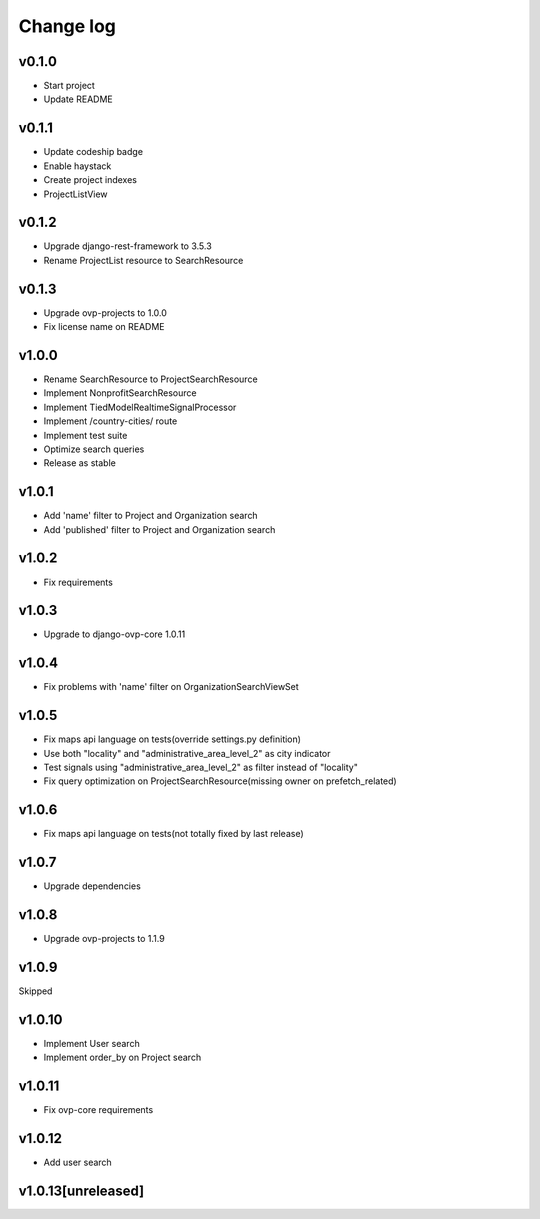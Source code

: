 ===========
Change log
===========

v0.1.0
-----------
* Start project
* Update README

v0.1.1
-----------
* Update codeship badge
* Enable haystack
* Create project indexes
* ProjectListView

v0.1.2
-----------
* Upgrade django-rest-framework to 3.5.3
* Rename ProjectList resource to SearchResource

v0.1.3
-----------
* Upgrade ovp-projects to 1.0.0
* Fix license name on README

v1.0.0
-----------
* Rename SearchResource to ProjectSearchResource
* Implement NonprofitSearchResource
* Implement TiedModelRealtimeSignalProcessor
* Implement /country-cities/ route
* Implement test suite
* Optimize search queries
* Release as stable

v1.0.1
-----------
* Add 'name' filter to Project and Organization search
* Add 'published' filter to Project and Organization search

v1.0.2
-----------
* Fix requirements

v1.0.3
-----------
* Upgrade to django-ovp-core 1.0.11

v1.0.4
-----------
* Fix problems with 'name' filter on OrganizationSearchViewSet

v1.0.5
-----------
* Fix maps api language on tests(override settings.py definition)
* Use both "locality" and "administrative_area_level_2" as city indicator
* Test signals using "administrative_area_level_2" as filter instead of "locality"
* Fix query optimization on ProjectSearchResource(missing owner on prefetch_related)

v1.0.6
-----------
* Fix maps api language on tests(not totally fixed by last release)

v1.0.7
-----------
* Upgrade dependencies

v1.0.8
-----------
* Upgrade ovp-projects to 1.1.9

v1.0.9
-----------
Skipped

v1.0.10
-----------
* Implement User search
* Implement order_by on Project search

v1.0.11
-----------
* Fix ovp-core requirements

v1.0.12
-----------
* Add user search

v1.0.13[unreleased]
-----------
